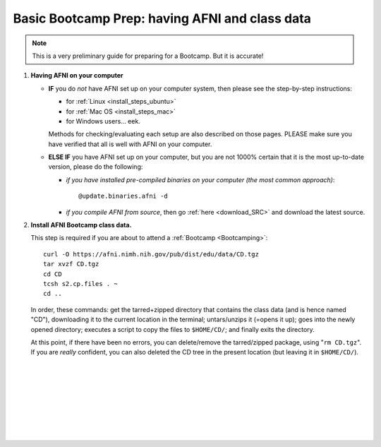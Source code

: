
.. _Bootcamping:

***********************************************
Basic Bootcamp Prep: having AFNI and class data
***********************************************

.. note:: This is a very preliminary guide for preparing for a
          Bootcamp.  But it is accurate!

#. **Having AFNI on your computer**

   * **IF** you do *not* have AFNI set up on your computer system, then
     please see the step-by-step instructions:

     - for :ref:`Linux <install_steps_ubuntu>`
       
     - for :ref:`Mac OS <install_steps_mac>`

     - for Windows users... eek.

     Methods for checking/evaluating each setup are also described on
     those pages.  PLEASE make sure you have verified that all is well
     with AFNI on your computer.

   * **ELSE IF** you have AFNI set up on your computer, but you are
     not 1000% certain that it is the most up-to-date version, please
     do the following:

     + *if you have installed pre-compiled binaries on your computer (the
       most common approach)*::
   
         @update.binaries.afni -d

     + *if you compile AFNI from source*, then go :ref:`here
       <download_SRC>` and download the latest source.


   .. _install_bootcamp:

#. **Install AFNI Bootcamp class data.**

   This step is required if you are about to attend a :ref:`Bootcamp
   <Bootcamping>`::

      curl -O https://afni.nimh.nih.gov/pub/dist/edu/data/CD.tgz
      tar xvzf CD.tgz
      cd CD
      tcsh s2.cp.files . ~
      cd ..
      
   In order, these commands: get the tarred+zipped directory that
   contains the class data (and is hence named "CD"), downloading it
   to the current location in the terminal; untars/unzips it (=opens
   it up); goes into the newly opened directory; executes a script to
   copy the files to ``$HOME/CD/``; and finally exits the directory.

   At this point, if there have been no errors, you can delete/remove
   the tarred/zipped package, using "``rm CD.tgz``".  If you are
   *really* confident, you can also deleted the CD tree in the present
   location (but leaving it in ``$HOME/CD/``).





|

|

|

|

|

|

|

|


